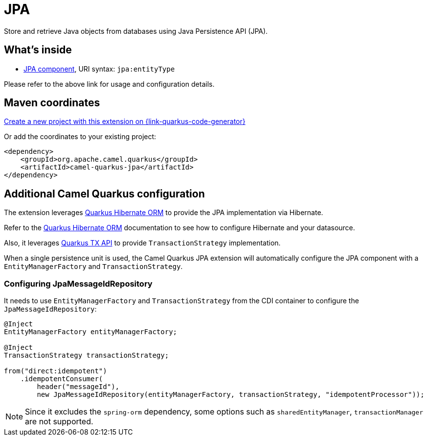 // Do not edit directly!
// This file was generated by camel-quarkus-maven-plugin:update-extension-doc-page
[id="extensions-jpa"]
= JPA
:page-aliases: extensions/jpa.adoc
:linkattrs:
:cq-artifact-id: camel-quarkus-jpa
:cq-native-supported: true
:cq-status: Stable
:cq-status-deprecation: Stable
:cq-description: Store and retrieve Java objects from databases using Java Persistence API (JPA).
:cq-deprecated: false
:cq-jvm-since: 1.0.0
:cq-native-since: 1.0.0

ifeval::[{doc-show-badges} == true]
[.badges]
[.badge-key]##JVM since##[.badge-supported]##1.0.0## [.badge-key]##Native since##[.badge-supported]##1.0.0##
endif::[]

Store and retrieve Java objects from databases using Java Persistence API (JPA).

[id="extensions-jpa-whats-inside"]
== What's inside

* xref:{cq-camel-components}::jpa-component.adoc[JPA component], URI syntax: `jpa:entityType`

Please refer to the above link for usage and configuration details.

[id="extensions-jpa-maven-coordinates"]
== Maven coordinates

https://{link-quarkus-code-generator}/?extension-search=camel-quarkus-jpa[Create a new project with this extension on {link-quarkus-code-generator}, window="_blank"]

Or add the coordinates to your existing project:

[source,xml]
----
<dependency>
    <groupId>org.apache.camel.quarkus</groupId>
    <artifactId>camel-quarkus-jpa</artifactId>
</dependency>
----
ifeval::[{doc-show-user-guide-link} == true]
Check the xref:user-guide/index.adoc[User guide] for more information about writing Camel Quarkus applications.
endif::[]

[id="extensions-jpa-additional-camel-quarkus-configuration"]
== Additional Camel Quarkus configuration

The extension leverages https://quarkus.io/guides/hibernate-orm[Quarkus Hibernate ORM] to provide the JPA implementation via Hibernate.

Refer to the https://quarkus.io/guides/hibernate-orm[Quarkus Hibernate ORM] documentation to see how to configure Hibernate and your datasource.

Also, it leverages https://quarkus.io/guides/transaction#programmatic-approach[Quarkus TX API] to provide `TransactionStrategy` implementation.

When a single persistence unit is used, the Camel Quarkus JPA extension will automatically configure the JPA component with a
`EntityManagerFactory` and `TransactionStrategy`.

=== Configuring JpaMessageIdRepository
It needs to use `EntityManagerFactory` and `TransactionStrategy` from the CDI container to configure the `JpaMessageIdRepository`:
[source, java]
----
@Inject
EntityManagerFactory entityManagerFactory;

@Inject
TransactionStrategy transactionStrategy;

from("direct:idempotent")
    .idempotentConsumer(
        header("messageId"),
        new JpaMessageIdRepository(entityManagerFactory, transactionStrategy, "idempotentProcessor"));
----

[NOTE]
====
Since it excludes the `spring-orm` dependency, some options such as `sharedEntityManager`, `transactionManager`  are not supported.
====

